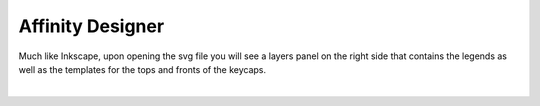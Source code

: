 
Affinity Designer
~~~~

Much like Inkscape, upon opening the svg file you will see a layers panel on the right side that contains the legends as well as the templates for the tops and fronts of the keycaps.

.. image:: img/AffinityScreen.jpg

|
